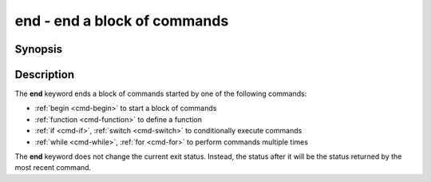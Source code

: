 .. _cmd-end:

end - end a block of commands
=============================

Synopsis
--------

.. synopsis::

    begin
        [COMMANDS ...] 
    end

.. synopsis::

    function NAME [OPTIONS]; COMMANDS ...; end
    if CONDITION; COMMANDS_TRUE ...; [else; COMMANDS_FALSE ...;] end
    switch VALUE; [case [WILDCARD ...]; [COMMANDS ...]; ...] end
    while CONDITION; COMMANDS ...; end
    for VARNAME in [VALUES ...]; COMMANDS ...; end

Description
-----------

The **end** keyword ends a block of commands started by one of the following commands:

- :ref:`begin <cmd-begin>` to start a block of commands
- :ref:`function <cmd-function>` to define a function
- :ref:`if <cmd-if>`, :ref:`switch <cmd-switch>` to conditionally execute commands
- :ref:`while <cmd-while>`, :ref:`for <cmd-for>` to perform commands multiple times

The **end** keyword does not change the current exit status.
Instead, the status after it will be the status returned by the most recent command.
